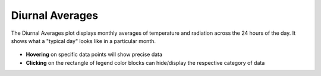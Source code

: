 
Diurnal Averages
================================================

The Diurnal Averages plot displays monthly averages of temperature and radiation across the 24 hours of the day. It shows what a "typical day" looks like in a particular month. 

.. figure:: images/BostonLoganIntLArpt_DiurnalAverages.png
   :width: 900px
   :align: center

- **Hovering** on specific data points will show precise data
- **Clicking** on the rectangle of legend color blocks can hide/display the respective category of data